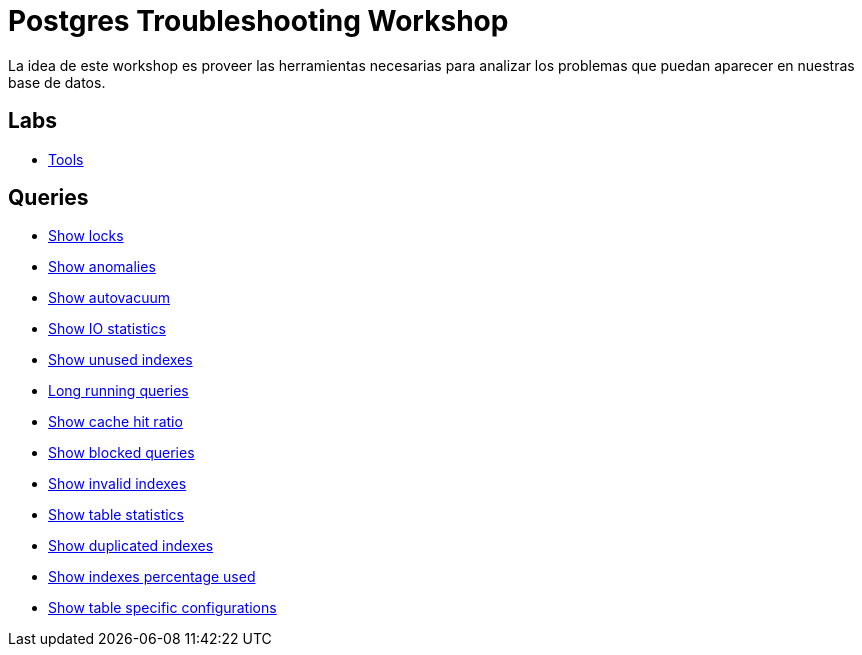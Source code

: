 = Postgres Troubleshooting Workshop

La idea de este workshop es proveer las herramientas necesarias para analizar los problemas que puedan aparecer en nuestras base de datos.

== Labs

* link:labs/Tools.adoc[Tools]

== Queries

* link:sql/show_locks.sql[Show locks]
* link:sql/show_anomalies.sql[Show anomalies]
* link:sql/show_autovacuum.sql[Show autovacuum]
* link:sql/show_io_statistics.sql[Show IO statistics]
* link:sql/show_unused_indexes.sql[Show unused indexes]
* link:sql/long_running_queries.sql[Long running queries]
* link:sql/show_cache_hit_ratio.sql[Show cache hit ratio]
* link:sql/show_blocked_queries.sql[Show blocked queries]
* link:sql/show_invalid_indexes.sql[Show invalid indexes]
* link:sql/show_table_statistics.sql[Show table statistics]
* link:sql/show_duplicated_indexes.sql[Show duplicated indexes]
* link:sql/show_indexes_percentage_used.sql[Show indexes percentage used]
* link:sql/show_table_specific_configurations.sql[Show table specific configurations]
